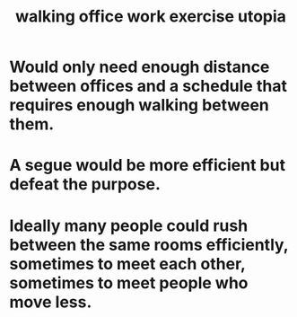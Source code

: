:PROPERTIES:
:ID:       693609dd-82ed-4749-9cde-ef03cdfc4562
:END:
#+title: walking office work exercise utopia
* Would only need enough distance between offices and a schedule that requires enough walking between them.
* A segue would be more efficient but defeat the purpose.
* Ideally many people could rush between the same rooms efficiently, sometimes to meet each other, sometimes to meet people who move less.
